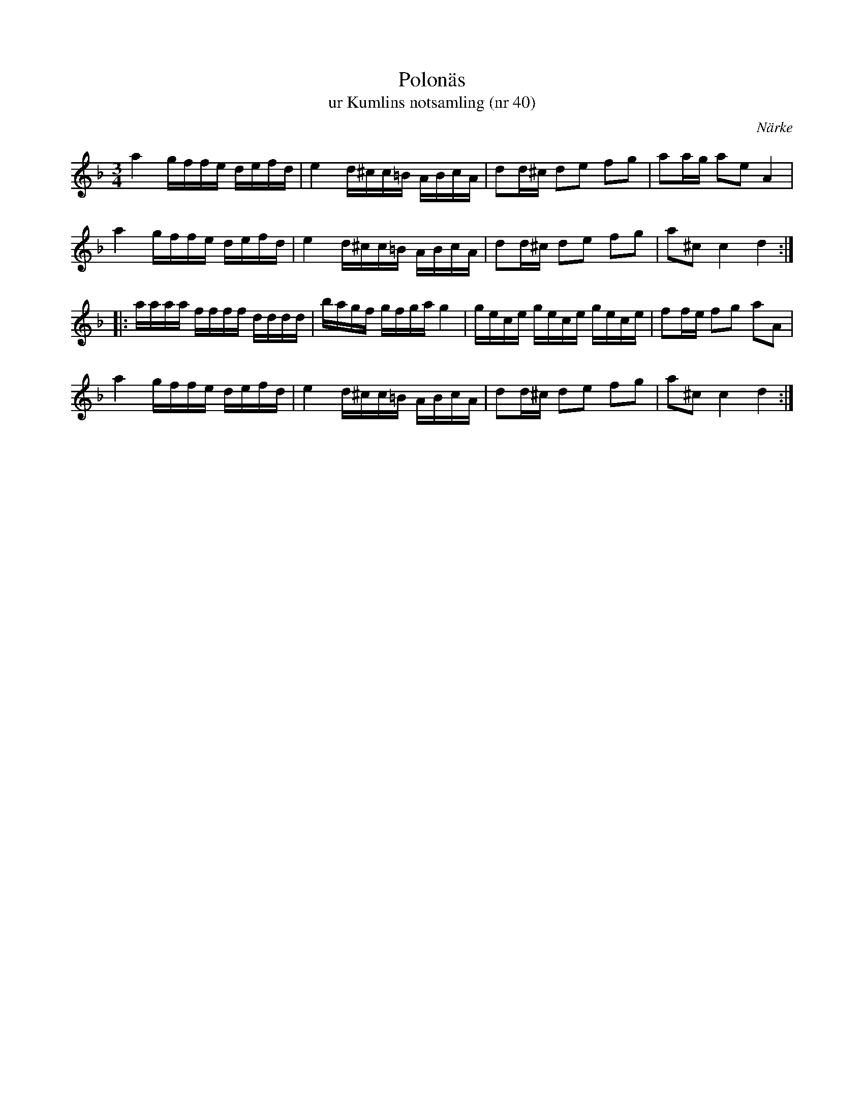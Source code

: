 %%abc-charset utf-8

X:40
T:Polonäs
T:ur Kumlins notsamling (nr 40)
B:Kumlins notsamling, nr 40
B:FMK - katalog Ma4 bild 19
N:Se även +
O:Närke
R:Slängpolska
Z:Nils Liberg
M:3/4
L:1/16
K:Dm
a4 gffe defd | e4 d^cc=B ABcA | d2d^c d2e2 f2g2 | a2ag a2e2 A4 |
a4 gffe defd | e4 d^cc=B ABcA | d2d^c d2e2 f2g2 | a2^c2 c4 d4 ::
aaaa ffff dddd | bagf gfga g4 | gece gece gece | f2fe f2g2 a2A2 |
a4 gffe defd | e4 d^cc=B ABcA | d2d^c d2e2 f2g2 | a2^c2 c4 d4  :|

